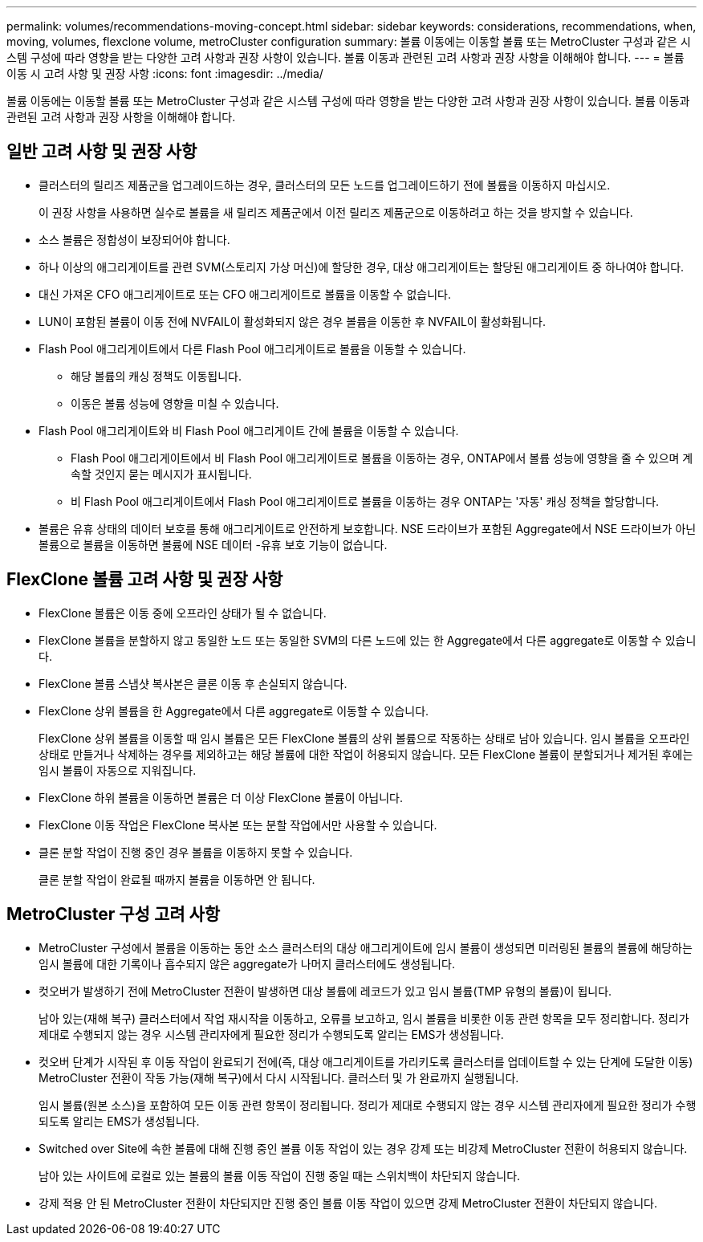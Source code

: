 ---
permalink: volumes/recommendations-moving-concept.html 
sidebar: sidebar 
keywords: considerations, recommendations, when, moving, volumes, flexclone volume, metroCluster configuration 
summary: 볼륨 이동에는 이동할 볼륨 또는 MetroCluster 구성과 같은 시스템 구성에 따라 영향을 받는 다양한 고려 사항과 권장 사항이 있습니다. 볼륨 이동과 관련된 고려 사항과 권장 사항을 이해해야 합니다. 
---
= 볼륨 이동 시 고려 사항 및 권장 사항
:icons: font
:imagesdir: ../media/


[role="lead"]
볼륨 이동에는 이동할 볼륨 또는 MetroCluster 구성과 같은 시스템 구성에 따라 영향을 받는 다양한 고려 사항과 권장 사항이 있습니다. 볼륨 이동과 관련된 고려 사항과 권장 사항을 이해해야 합니다.



== 일반 고려 사항 및 권장 사항

* 클러스터의 릴리즈 제품군을 업그레이드하는 경우, 클러스터의 모든 노드를 업그레이드하기 전에 볼륨을 이동하지 마십시오.
+
이 권장 사항을 사용하면 실수로 볼륨을 새 릴리즈 제품군에서 이전 릴리즈 제품군으로 이동하려고 하는 것을 방지할 수 있습니다.

* 소스 볼륨은 정합성이 보장되어야 합니다.
* 하나 이상의 애그리게이트를 관련 SVM(스토리지 가상 머신)에 할당한 경우, 대상 애그리게이트는 할당된 애그리게이트 중 하나여야 합니다.
* 대신 가져온 CFO 애그리게이트로 또는 CFO 애그리게이트로 볼륨을 이동할 수 없습니다.
* LUN이 포함된 볼륨이 이동 전에 NVFAIL이 활성화되지 않은 경우 볼륨을 이동한 후 NVFAIL이 활성화됩니다.
* Flash Pool 애그리게이트에서 다른 Flash Pool 애그리게이트로 볼륨을 이동할 수 있습니다.
+
** 해당 볼륨의 캐싱 정책도 이동됩니다.
** 이동은 볼륨 성능에 영향을 미칠 수 있습니다.


* Flash Pool 애그리게이트와 비 Flash Pool 애그리게이트 간에 볼륨을 이동할 수 있습니다.
+
** Flash Pool 애그리게이트에서 비 Flash Pool 애그리게이트로 볼륨을 이동하는 경우, ONTAP에서 볼륨 성능에 영향을 줄 수 있으며 계속할 것인지 묻는 메시지가 표시됩니다.
** 비 Flash Pool 애그리게이트에서 Flash Pool 애그리게이트로 볼륨을 이동하는 경우 ONTAP는 '자동' 캐싱 정책을 할당합니다.


* 볼륨은 유휴 상태의 데이터 보호를 통해 애그리게이트로 안전하게 보호합니다. NSE 드라이브가 포함된 Aggregate에서 NSE 드라이브가 아닌 볼륨으로 볼륨을 이동하면 볼륨에 NSE 데이터 -유휴 보호 기능이 없습니다.




== FlexClone 볼륨 고려 사항 및 권장 사항

* FlexClone 볼륨은 이동 중에 오프라인 상태가 될 수 없습니다.
* FlexClone 볼륨을 분할하지 않고 동일한 노드 또는 동일한 SVM의 다른 노드에 있는 한 Aggregate에서 다른 aggregate로 이동할 수 있습니다.
* FlexClone 볼륨 스냅샷 복사본은 클론 이동 후 손실되지 않습니다.
* FlexClone 상위 볼륨을 한 Aggregate에서 다른 aggregate로 이동할 수 있습니다.
+
FlexClone 상위 볼륨을 이동할 때 임시 볼륨은 모든 FlexClone 볼륨의 상위 볼륨으로 작동하는 상태로 남아 있습니다. 임시 볼륨을 오프라인 상태로 만들거나 삭제하는 경우를 제외하고는 해당 볼륨에 대한 작업이 허용되지 않습니다. 모든 FlexClone 볼륨이 분할되거나 제거된 후에는 임시 볼륨이 자동으로 지워집니다.

* FlexClone 하위 볼륨을 이동하면 볼륨은 더 이상 FlexClone 볼륨이 아닙니다.
* FlexClone 이동 작업은 FlexClone 복사본 또는 분할 작업에서만 사용할 수 있습니다.
* 클론 분할 작업이 진행 중인 경우 볼륨을 이동하지 못할 수 있습니다.
+
클론 분할 작업이 완료될 때까지 볼륨을 이동하면 안 됩니다.





== MetroCluster 구성 고려 사항

* MetroCluster 구성에서 볼륨을 이동하는 동안 소스 클러스터의 대상 애그리게이트에 임시 볼륨이 생성되면 미러링된 볼륨의 볼륨에 해당하는 임시 볼륨에 대한 기록이나 흡수되지 않은 aggregate가 나머지 클러스터에도 생성됩니다.
* 컷오버가 발생하기 전에 MetroCluster 전환이 발생하면 대상 볼륨에 레코드가 있고 임시 볼륨(TMP 유형의 볼륨)이 됩니다.
+
남아 있는(재해 복구) 클러스터에서 작업 재시작을 이동하고, 오류를 보고하고, 임시 볼륨을 비롯한 이동 관련 항목을 모두 정리합니다. 정리가 제대로 수행되지 않는 경우 시스템 관리자에게 필요한 정리가 수행되도록 알리는 EMS가 생성됩니다.

* 컷오버 단계가 시작된 후 이동 작업이 완료되기 전에(즉, 대상 애그리게이트를 가리키도록 클러스터를 업데이트할 수 있는 단계에 도달한 이동) MetroCluster 전환이 작동 가능(재해 복구)에서 다시 시작됩니다. 클러스터 및 가 완료까지 실행됩니다.
+
임시 볼륨(원본 소스)을 포함하여 모든 이동 관련 항목이 정리됩니다. 정리가 제대로 수행되지 않는 경우 시스템 관리자에게 필요한 정리가 수행되도록 알리는 EMS가 생성됩니다.

* Switched over Site에 속한 볼륨에 대해 진행 중인 볼륨 이동 작업이 있는 경우 강제 또는 비강제 MetroCluster 전환이 허용되지 않습니다.
+
남아 있는 사이트에 로컬로 있는 볼륨의 볼륨 이동 작업이 진행 중일 때는 스위치백이 차단되지 않습니다.

* 강제 적용 안 된 MetroCluster 전환이 차단되지만 진행 중인 볼륨 이동 작업이 있으면 강제 MetroCluster 전환이 차단되지 않습니다.


